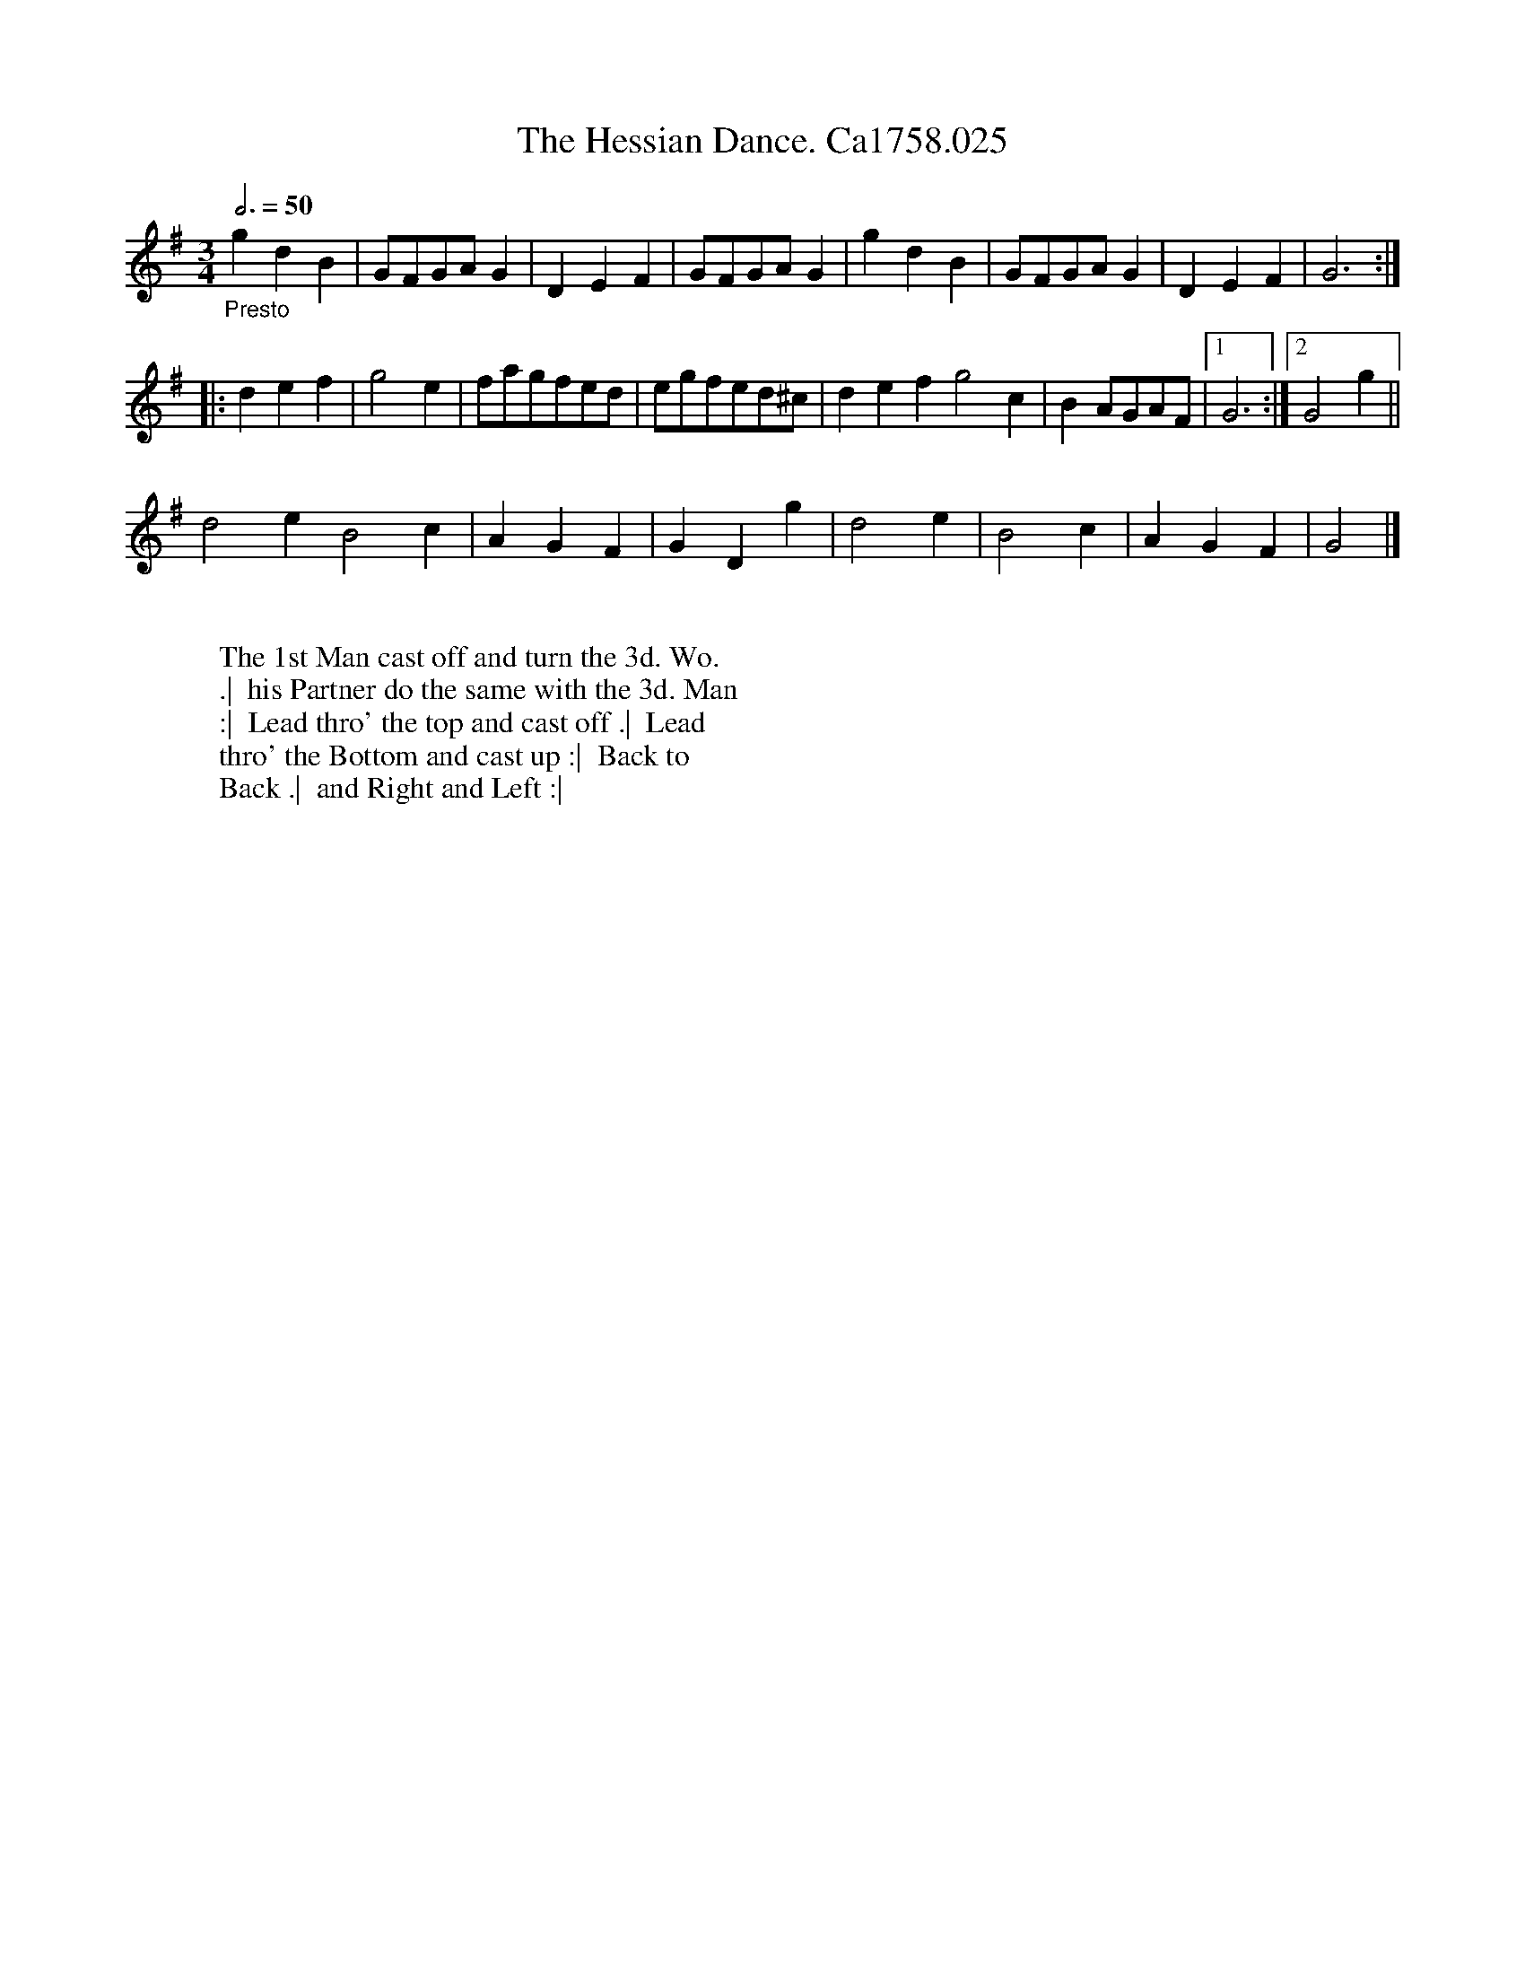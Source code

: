 X:1
T:Hessian Dance. Ca1758.025, The
M:3/4
L:1/4
B:Cahusac,T. 24 Country Dances for the Year 1758
Z:vmp.Mike Hicken 2015 www.village-music-project.org.uk
Q:3/4=50
K:G
"_Presto" gdB|G/F/G/A/ G|DEF|G/F/G/A/ G|gdB|G/F/G/A/ G|DEF|G3 :|
|: def|g2e|f/a/g/f/e/d/|e/g/f/e/d/^c/|def g2c|B A/G/A/F/|1 G3 :|2 G2g||
d2e B2c|AGF|GDg|d2e|B2c|AGF|G2 |]
W:
W: The 1st Man cast off and turn the 3d. Wo.
W: .|  his Partner do the same with the 3d. Man
W: :|  Lead thro' the top and cast off .|  Lead
W: thro' the Bottom and cast up :|  Back to
W: Back .|  and Right and Left :|
